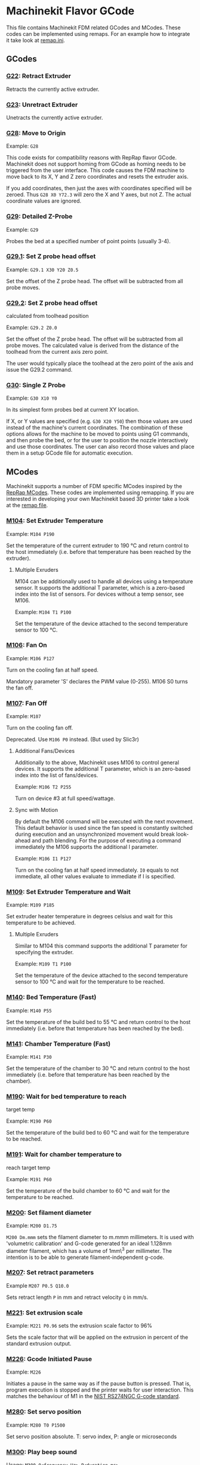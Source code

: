 * Machinekit Flavor GCode
This file contains Machinekit FDM related GCodes and MCodes. These codes can
be implemented using remaps. For an example how to integrate it take look at
[[./remap.ini][remap.ini]].


** GCodes

*** [[./subroutines/g22.ngc][G22]]: Retract Extruder

Retracts the currently active extruder.

*** [[./subroutines/g23.ngc][G23]]: Unretract Extruder

Unetracts the currently active extruder.

*** [[./subroutines/g28.ngc][G28]]: Move to Origin

Example: =G28=

This code exists for compatibility reasons with RepRap flavor GCode.
Machinekit does not support homing from GCode as homing needs to be
triggered from the user interface. This code causes the FDM machine to
move back to its X, Y and Z zero coordinates and resets the extruder
axis.

If you add coordinates, then just the axes with coordinates specified
will be zeroed. Thus =G28 X0 Y72.3= will zero the X and Y axes, but not
Z. The actual coordinate values are ignored.

*** [[./subroutines/g29.ngc][G29]]: Detailed Z-Probe

Example: =G29=

Probes the bed at a specified number of point points (usually 3-4).

*** [[./subroutines/g29_1.ngc][G29.1]]: Set Z probe head offset

Example: =G29.1 X30 Y20 Z0.5=

Set the offset of the Z probe head. The offset will be subtracted from
all probe moves.

*** [[./subroutines/g29_2.ngc][G29.2]]: Set Z probe head offset
calculated from toolhead position

Example: =G29.2 Z0.0=

Set the offset of the Z probe head. The offset will be subtracted from
all probe moves. The calculated value is derived from the distance of
the toolhead from the current axis zero point.

The user would typically place the toolhead at the zero point of the
axis and issue the G29.2 command.

*** [[./subroutines/g30.ngc][G30]]: Single Z Probe

Example: =G30 X10 Y0=

In its simplest form probes bed at current XY location.

If X, or Y values are specified (e.g. =G30 X20 Y50=) then those values
are used instead of the machine's current coordinates. The combination
of these options allows for the machine to be moved to points using G1
commands, and then probe the bed, or for the user to position the nozzle
interactively and use those coordinates. The user can also record those
values and place them in a setup GCode file for automatic execution.


** MCodes

Machinekit supports a number of FDM specific MCodes inspired by the
[[http://reprap.org/wiki/G-code][RepRap MCodes]]. These codes are
implemented using remapping. If you are interested in developing your
own Machinekit based 3D printer take a look at the [[./remap.ini][remap
file]].

*** [[./subroutines/m104.ngc][M104]]: Set Extruder Temperature

Example: =M104 P190=

Set the temperature of the current extruder to 190 °C and return control
to the host immediately (i.e. before that temperature has been reached
by the extruder).

**** Multiple Exruders

M104 can be additionally used to handle all devices using a temperature
sensor. It supports the additional T parameter, which is a zero-based
index into the list of sensors. For devices without a temp sensor, see
M106.

Example: =M104 T1 P100=

Set the temperature of the device attached to the second temperature
sensor to 100 °C.

*** [[./subroutines/m106.ngc][M106]]: Fan On

Example: =M106 P127=

Turn on the cooling fan at half speed.

Mandatory parameter 'S' declares the PWM value (0-255). M106 S0 turns
the fan off.

*** [[./subroutines/m107.ngc][M107]]: Fan Off

Example: =M107=

Turn on the cooling fan off.

Deprecated. Use =M106 P0= instead. (But used by Slic3r)

**** Additional Fans/Devices

Additionally to the above, Machinekit uses M106 to control general
devices. It supports the additional T parameter, which is an zero-based
index into the list of fans/devices.

Example: =M106 T2 P255=

Turn on device #3 at full speed/wattage.

**** Sync with Motion

By default the M106 command will be executed with the next movement.
This default behavior is used since the fan speed is constantly switched
during execution and an unsynchronized movement would break look-ahead
and path blending. For the purpose of executing a command immediately
the M106 supports the additional I parameter.

Example: =M106 I1 P127=

Turn on the cooling fan at half speed immediately. =I0= equals to not
immediate, all other values evaluate to immediate if I is specified.

*** [[./subroutines/m109.ngc][M109]]: Set Extruder Temperature and Wait

Example: =M109 P185=

Set extruder heater temperature in degrees celsius and wait for this
temperature to be achieved.

**** Multiple Exruders

Similar to M104 this command supports the additional T parameter for
specifying the extruder.

Example: =M109 T1 P100=

Set the temperature of the device attached to the second temperature
sensor to 100 °C and wait for the temperature to be reached.

*** [[./subroutines/m140.ngc][M140]]: Bed Temperature (Fast)

Example: =M140 P55=

Set the temperature of the build bed to 55 °C and return control to the
host immediately (i.e. before that temperature has been reached by the
bed).

*** [[./subroutines/m141.ngc][M141]]: Chamber Temperature (Fast)

Example: =M141 P30=

Set the temperature of the chamber to 30 °C and return control to the
host immediately (i.e. before that temperature has been reached by the
chamber).

*** [[./subroutines/m190.ngc][M190]]: Wait for bed temperature to reach
target temp

Example: =M190 P60=

Set the temperature of the build bed to 60 °C and wait for the
temperature to be reached.

*** [[./subroutines/m191.ngc][M191]]: Wait for chamber temperature to
reach target temp

Example: =M191 P60=

Set the temperature of the build chamber to 60 °C and wait for the
temperature to be reached.

*** [[./subroutines/m200.ngc][M200]]: Set filament diameter

Example: =M200 D1.75=

=M200 Dm.mmm= sets the filament diameter to m.mmm millimeters. It is
used with 'volumetric calibration' and G-code generated for an ideal
1.128mm diameter filament, which has a volume of 1mm\^3 per millimeter.
The intention is to be able to generate filament-independent g-code.

*** [[./subroutines/m207.ngc][M207]]: Set retract parameters

Example =M207 P0.5 Q10.0=

Sets retract length =P= in mm and retract velocity =Q= in mm/s.

*** [[./subroutines/m221.ngc][M221]]: Set extrusion scale

Example: =M221 P0.96= sets the extrusion scale factor to 96%

Sets the scale factor that will be applied on the extrusion in percent of the
standard extrusion output.

*** [[./subroutines/m226.ngc][M226]]: Gcode Initiated Pause

Example: =M226=

Initiates a pause in the same way as if the pause button is pressed.
That is, program execution is stopped and the printer waits for user
interaction. This matches the behaviour of M1 in the
[[http://www.nist.gov/manuscript-publication-search.cfm?pub_id=823374][NIST
RS274NGC G-code standard]].

*** [[./subroutines/m280.ngc][M280]]: Set servo position

Example: =M280 T0 P1500=

Set servo position absolute. T: servo index, P: angle or microseconds

*** [[./subroutines/m300.ngc][M300]]: Play beep sound

Usage: =M300 Q<frequency Hz> P<duration ms>=

Example: =M300 Q300 P1000=

Play beep sound, use to notify important events like the end of
printing. The P parameter is optional and may not be supported by all
electronics that implement the buzzer.

*** [[./subroutines/m400.ngc][M400]]: Wait for current moves to finish

Example: =M400=

Finishes all current moves and and thus clears the buffer. That's
identical to =G4 P0=.

*** [[./subroutines/m420.ngc][M420]]: Set RGBW Colors as PWM

Usage:
=M420 T<LED index (0-2)> R<Red PWM (0-1)> E<Green PWM (0-1)> D<Blue PWM (0-1)> P<White PWM (0-1)>=

Example: =M420 R1.0 E1.0 D1.0 P1.0=

Set the color of your RGBW LEDs that are connected to PWM-enabled pins.
Note, the Green color is controlled by the E value instead of the G
value due to the G code being a primary code that cannot be overridden.
The optional T parameter specifies the index of the LEDs to set (default
0).

*** [[./subroutines/m700.ngc][M700]]: Set line cross section

Example: =M700 P0.061=

Sets the cross section for a line to extrude in velocity extrusion mode.
When the extruder is enabled and movement is executed the amount of
extruded filament will be calculated to match the specified line cross
section.

*** [[./subroutines/m701.ngc][M701]]: Set line width

Example: =M701 P0.2=

Sets the width of a line to extrude in velocity extrusion mode. The value will
be used in combination with the line height to calculate the line cross
section.

*** [[./subroutines/m702.ngc][M702]]: Set line height

Example: =M702 P0.15=

Sets the height of a line to extrude in velocity extrusion mode. The value will
be used in combination with the line height to calculate the line cross
section.

*** [[./subroutines/m710.ngc][M710]]: Jog filament
Usage: =M710 P<length in mm> Q<velocity in mm/s> E<continuous 0 or 1>=

Example:
=M710 P10.0 Q2.0= extrude 10mm of filament with a velocity of 2mm/s
=M710 Q4.0 E1= start continuous extrusion with a velocity of 4mm/s

Extrudes a certain amount of filament with the specified extrusion
velocity. Extrusion velocity can be either positive or negative. The
continuous parameter starts or stops continuously extruding filament with a
specified velocity.


** RepRap Alternatives

Some RepRap GCodes can not be implemented but easily replaced by native
Machinekit GCodes.

*** M206: Set home offset

Replacement: =G10 L2 P1 X10.0 Y10.0 Z-0.4=

The values specified are added to the endstop position when the axes are
referenced. The same can be achieved with a G92 right after homing (G28,
G161).

*** M306: Set home offset calculated from toolhead position

Replacement: =G10 L20 P1 X10.0 Y10.0 Z-0.4=

The values specified are added to the calculated end stop position when
the axes are referenced. The calculated value is derived from the
distance of the toolhead from the current axis zero point.

The user would typically place the toolhead at the zero point of the
axis and issue the M306 command.
